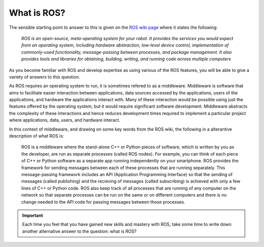 .. _ros-what:

What is ROS?
============

The sensible starting point to answer to this is given on the `ROS wiki page <https://wiki.ros.org/ROS/Introduction>`_ where it states the following:

  *ROS is an open-source, meta-operating system for your robot. It provides the services you would expect from an operating system, including hardware abstraction, low-level device control, implementation of commonly-used functionality, message-passing between processes, and package management. It also provides tools and libraries for obtaining, building, writing, and running code across multiple computers*

As you become familiar with ROS and develop expertise as using various of the ROS features, you will be able to give a variety of answers to this question.

As ROS requires an operating system to run, it is sometimes refered to as a middleware. Middleware is software that aims to facilitate easier interaction between applications, data sources accessed by the applications, users of the applications, and hardware the applications interact with. Many of these interaction would be possible using just the features offered by the operating system, but it would require significant software development. Middleware abstracts the complexity of these interactions and hence reduces development times required to implement a particular project where applications, data, users, and hardware interact.

In this context of middleware, and drawing on some key words from the ROS wiki, the following in a alterantive description of what ROS is:

  ROS is a middleware where the stand-alone C++ or Python pieces of software, which is written by you as the developer, are run as separate processes (called ROS nodes). For example, you can think of each piece of C++ or Python software as a separate app running independently on your smartphone. ROS provides the framework for sending messages between each of these processes that are running separately. This message-passing framework includes an API (Application Programming Interface) so that the sending of messages (called publishing) and the recieving of messages (called subscribing) is achieved with only a few lines of C++ or Python code. ROS also keep track of all processes that are running of any computer on the network so that separate processes can be run on the same or on different computers and there is no change needed to the API code for passing messages between those processes.


.. important::
  Each time you feel that you have gained new skills and mastery with ROS, take some time to write down another alternative answer to the question: what is ROS?






